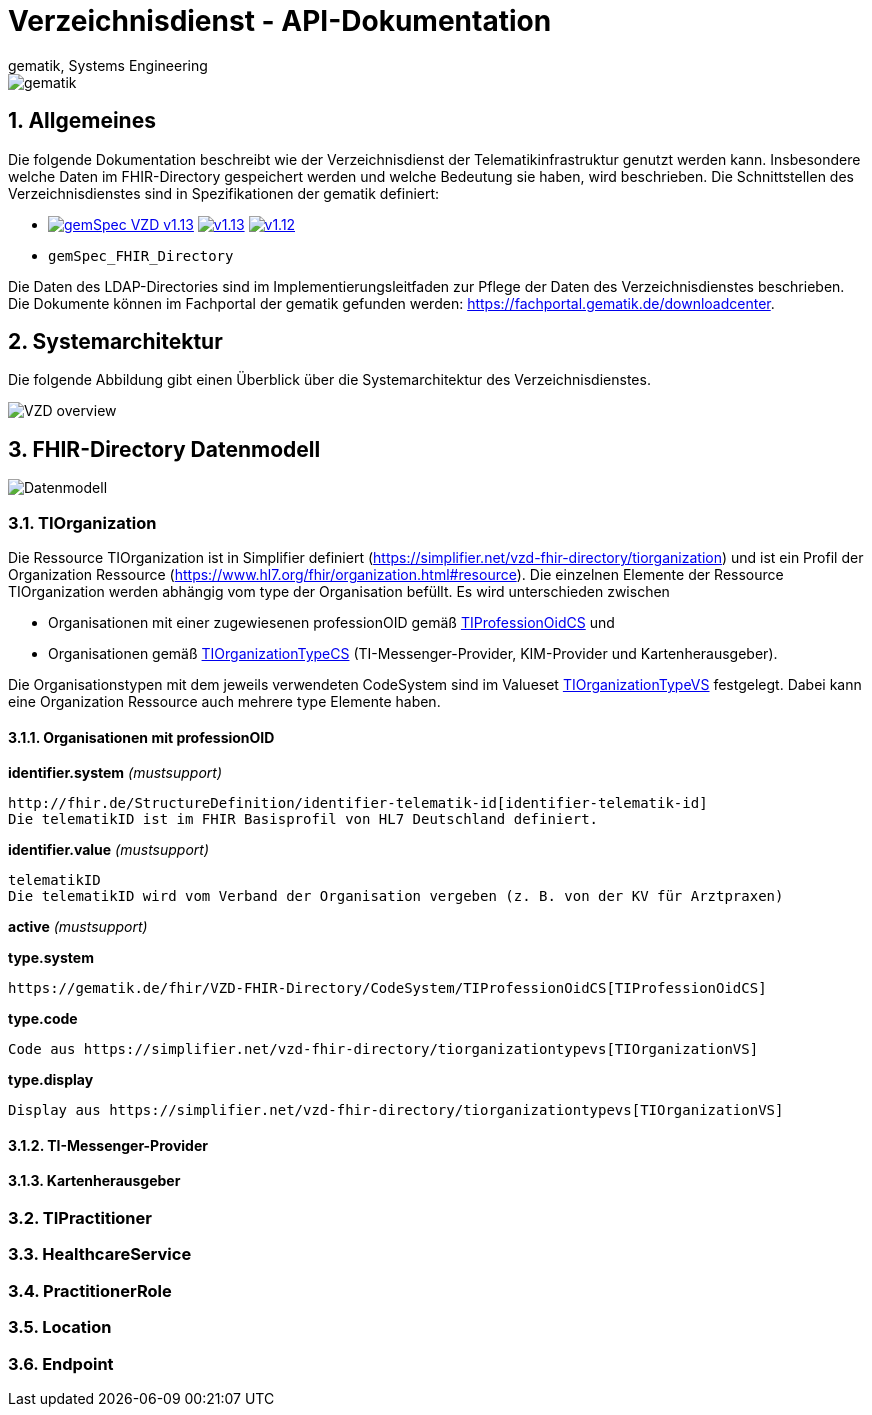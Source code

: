 = Verzeichnisdienst - API-Dokumentation
gematik, Systems Engineering
:source-highlighter: rouge
:title-page:
:sectnums:
:imagesdir: images/
//:toc:
//:toclevels: 3
//:toc-title: Inhaltsverzeichnis

image::gematik_logo.png[gematik]

== Allgemeines

Die folgende Dokumentation beschreibt wie der Verzeichnisdienst der Telematikinfrastruktur genutzt werden kann.
Insbesondere welche Daten im FHIR-Directory gespeichert werden und welche Bedeutung sie haben, wird beschrieben.
Die Schnittstellen des Verzeichnisdienstes sind in Spezifikationen der gematik definiert:

* image:https://shields.io/badge/gemSpec__VZD-v1.13.1-blue[link="https://fachportal.gematik.de/fachportal-import/files/gemSpec_VZD_V1.13.1.pdf"]
image:https://shields.io/badge/v1.13.0-blue[link="https://fachportal.gematik.de/fachportal-import/files/gemSpec_VZD_V1.13.0.pdf"]
image:https://shields.io/badge/v1.12.0-blue[link="https://fachportal.gematik.de/fachportal-import/files/gemSpec_VZD_V1.12.0.pdf"]
* `gemSpec_FHIR_Directory`

Die Daten des LDAP-Directories sind im Implementierungsleitfaden zur Pflege der Daten des Verzeichnisdienstes beschrieben. 
Die Dokumente können im Fachportal der gematik gefunden werden: https://fachportal.gematik.de/downloadcenter.

== Systemarchitektur

Die folgende Abbildung gibt einen Überblick über die Systemarchitektur des Verzeichnisdienstes.

image::VZD_FHIR_Directory_Zerlegung.svg[VZD overview]

== FHIR-Directory Datenmodell

image::VZD_FHIR_Directory_Datenmodell.svg[Datenmodell]

=== TIOrganization

Die Ressource TIOrganization ist in Simplifier definiert (https://simplifier.net/vzd-fhir-directory/tiorganization) und ist ein Profil der Organization Ressource (https://www.hl7.org/fhir/organization.html#resource).
Die einzelnen Elemente der Ressource TIOrganization werden abhängig vom type der Organisation befüllt. Es wird unterschieden zwischen

- Organisationen mit einer zugewiesenen professionOID gemäß https://gematik.de/fhir/VZD-FHIR-Directory/CodeSystem/TIProfessionOidCS[TIProfessionOidCS] und
- Organisationen gemäß https://gematik.de/fhir/VZD-FHIR-Directory/CodeSystem/TIOrganizationTypeCS[TIOrganizationTypeCS] (TI-Messenger-Provider, KIM-Provider und Kartenherausgeber).

Die Organisationstypen mit dem jeweils verwendeten CodeSystem sind im Valueset https://simplifier.net/vzd-fhir-directory/tiorganizationtypevs[TIOrganizationTypeVS] festgelegt.
Dabei kann eine Organization Ressource auch mehrere type Elemente haben. 

==== Organisationen mit professionOID

.*identifier.system* _(mustsupport)_
----
http://fhir.de/StructureDefinition/identifier-telematik-id[identifier-telematik-id]
Die telematikID ist im FHIR Basisprofil von HL7 Deutschland definiert.
----

.*identifier.value* _(mustsupport)_
----
telematikID 
Die telematikID wird vom Verband der Organisation vergeben (z. B. von der KV für Arztpraxen)
----

.*active* _(mustsupport)_
----
----

.*type.system*
----
https://gematik.de/fhir/VZD-FHIR-Directory/CodeSystem/TIProfessionOidCS[TIProfessionOidCS]
----

.*type.code*
----
Code aus https://simplifier.net/vzd-fhir-directory/tiorganizationtypevs[TIOrganizationVS]
----

.*type.display*
----
Display aus https://simplifier.net/vzd-fhir-directory/tiorganizationtypevs[TIOrganizationVS]
----

==== TI-Messenger-Provider

==== Kartenherausgeber


=== TIPractitioner

=== HealthcareService

=== PractitionerRole

=== Location

=== Endpoint
